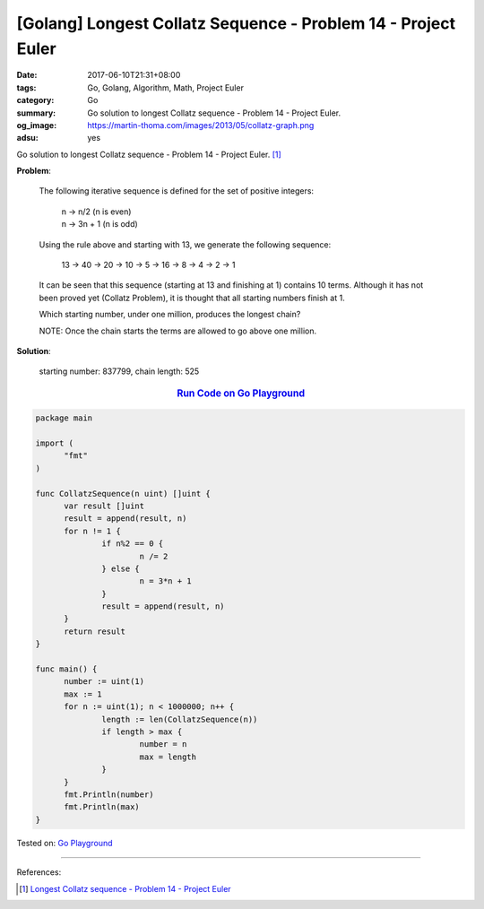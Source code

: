 [Golang] Longest Collatz Sequence - Problem 14 - Project Euler
##############################################################

:date: 2017-06-10T21:31+08:00
:tags: Go, Golang, Algorithm, Math, Project Euler
:category: Go
:summary: Go solution to longest Collatz sequence
          - Problem 14 - Project Euler.
:og_image: https://martin-thoma.com/images/2013/05/collatz-graph.png
:adsu: yes

Go solution to longest Collatz sequence - Problem 14 - Project Euler. [1]_

**Problem**:

  The following iterative sequence is defined for the set of positive integers:

    | n → n/2 (n is even)
    | n → 3n + 1 (n is odd)

  Using the rule above and starting with 13, we generate the following sequence:

    13 → 40 → 20 → 10 → 5 → 16 → 8 → 4 → 2 → 1

  It can be seen that this sequence (starting at 13 and finishing at 1) contains
  10 terms. Although it has not been proved yet (Collatz Problem), it is thought
  that all starting numbers finish at 1.

  Which starting number, under one million, produces the longest chain?

  NOTE: Once the chain starts the terms are allowed to go above one million.


**Solution**:

  starting number: 837799, chain length: 525

.. rubric:: `Run Code on Go Playground <https://play.golang.org/p/Ha3kbkW2eo>`__
   :class: align-center

.. code-block:: go

  package main

  import (
  	"fmt"
  )

  func CollatzSequence(n uint) []uint {
  	var result []uint
  	result = append(result, n)
  	for n != 1 {
  		if n%2 == 0 {
  			n /= 2
  		} else {
  			n = 3*n + 1
  		}
  		result = append(result, n)
  	}
  	return result
  }

  func main() {
  	number := uint(1)
  	max := 1
  	for n := uint(1); n < 1000000; n++ {
  		length := len(CollatzSequence(n))
  		if length > max {
  			number = n
  			max = length
  		}
  	}
  	fmt.Println(number)
  	fmt.Println(max)
  }


.. adsu:: 2

Tested on: `Go Playground`_

----

References:

.. [1] `Longest Collatz sequence - Problem 14 - Project Euler <https://projecteuler.net/problem=14>`_

.. _Go: https://golang.org/
.. _Golang: https://golang.org/
.. _Go Playground: https://play.golang.org/
